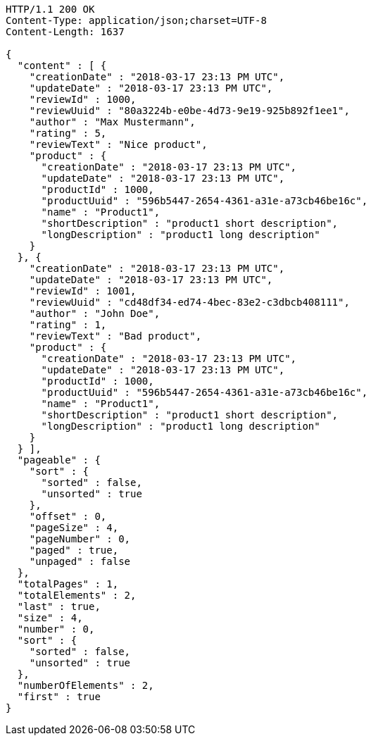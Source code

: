 [source,http,options="nowrap"]
----
HTTP/1.1 200 OK
Content-Type: application/json;charset=UTF-8
Content-Length: 1637

{
  "content" : [ {
    "creationDate" : "2018-03-17 23:13 PM UTC",
    "updateDate" : "2018-03-17 23:13 PM UTC",
    "reviewId" : 1000,
    "reviewUuid" : "80a3224b-e0be-4d73-9e19-925b892f1ee1",
    "author" : "Max Mustermann",
    "rating" : 5,
    "reviewText" : "Nice product",
    "product" : {
      "creationDate" : "2018-03-17 23:13 PM UTC",
      "updateDate" : "2018-03-17 23:13 PM UTC",
      "productId" : 1000,
      "productUuid" : "596b5447-2654-4361-a31e-a73cb46be16c",
      "name" : "Product1",
      "shortDescription" : "product1 short description",
      "longDescription" : "product1 long description"
    }
  }, {
    "creationDate" : "2018-03-17 23:13 PM UTC",
    "updateDate" : "2018-03-17 23:13 PM UTC",
    "reviewId" : 1001,
    "reviewUuid" : "cd48df34-ed74-4bec-83e2-c3dbcb408111",
    "author" : "John Doe",
    "rating" : 1,
    "reviewText" : "Bad product",
    "product" : {
      "creationDate" : "2018-03-17 23:13 PM UTC",
      "updateDate" : "2018-03-17 23:13 PM UTC",
      "productId" : 1000,
      "productUuid" : "596b5447-2654-4361-a31e-a73cb46be16c",
      "name" : "Product1",
      "shortDescription" : "product1 short description",
      "longDescription" : "product1 long description"
    }
  } ],
  "pageable" : {
    "sort" : {
      "sorted" : false,
      "unsorted" : true
    },
    "offset" : 0,
    "pageSize" : 4,
    "pageNumber" : 0,
    "paged" : true,
    "unpaged" : false
  },
  "totalPages" : 1,
  "totalElements" : 2,
  "last" : true,
  "size" : 4,
  "number" : 0,
  "sort" : {
    "sorted" : false,
    "unsorted" : true
  },
  "numberOfElements" : 2,
  "first" : true
}
----